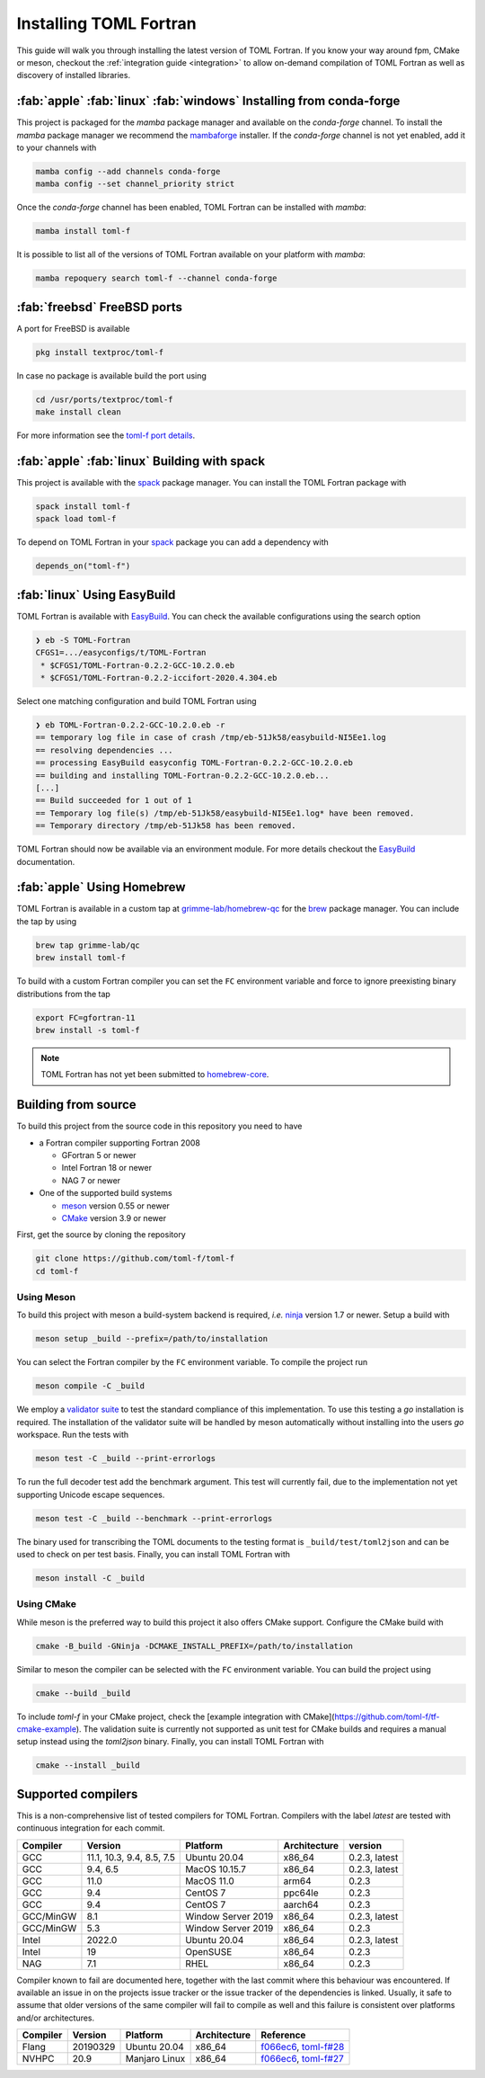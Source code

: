 .. _installation:

Installing TOML Fortran
=======================

This guide will walk you through installing the latest version of TOML Fortran.
If you know your way around fpm, CMake or meson, checkout the :ref:`integration guide <integration>` to allow on-demand compilation of TOML Fortran as well as discovery of installed libraries.


:fab:`apple` :fab:`linux` :fab:`windows` Installing from conda-forge
--------------------------------------------------------------------

.. image:: https://img.shields.io/conda/vn/conda-forge/toml-f
   :alt: Conda
   :target: https://github.com/conda-forge/toml-f-feedstock

.. image:: https://img.shields.io/conda/pn/conda-forge/toml-f
   :alt: Conda
   :target: https://github.com/conda-forge/toml-f-feedstock


This project is packaged for the *mamba* package manager and available on the *conda-forge* channel.
To install the *mamba* package manager we recommend the `mambaforge <https://github.com/conda-forge/miniforge/releases>`_ installer.
If the *conda-forge* channel is not yet enabled, add it to your channels with

.. code-block:: bash

   mamba config --add channels conda-forge
   mamba config --set channel_priority strict

Once the *conda-forge* channel has been enabled, TOML Fortran can be installed with *mamba*:

.. code-block:: shell

   mamba install toml-f

It is possible to list all of the versions of TOML Fortran available on your platform with *mamba*:

.. code-block:: shell

   mamba repoquery search toml-f --channel conda-forge


:fab:`freebsd` FreeBSD ports
----------------------------

.. image:: https://repology.org/badge/version-for-repo/freebsd/toml-f.svg
   :alt: FreeBSD
   :target: https://www.freshports.org/textproc/toml-f/

A port for FreeBSD is available

.. code-block:: bash

   pkg install textproc/toml-f

In case no package is available build the port using

.. code-block:: bash

   cd /usr/ports/textproc/toml-f
   make install clean

For more information see the `toml-f port details <https://www.freshports.org/textproc/toml-f/>`_.


:fab:`apple` :fab:`linux` Building with spack
---------------------------------------------

.. image:: https://repology.org/badge/version-for-repo/spack/toml-f.svg
   :alt: Spack
   :target: https://github.com/spack/spack/blob/develop/var/spack/repos/builtin/packages/toml-f/package.py

This project is available with the `spack <https://spack.io>`_ package manager.
You can install the TOML Fortran package with

.. code-block:: text

   spack install toml-f
   spack load toml-f

To depend on TOML Fortran in your `spack`_ package you can add a dependency with

.. code-block:: python

   depends_on("toml-f")


:fab:`linux` Using EasyBuild
----------------------------

TOML Fortran is available with `EasyBuild <https://docs.easybuild.io/en/latest/index.html>`_.
You can check the available configurations using the search option

.. code-block:: text

   ❯ eb -S TOML-Fortran
   CFGS1=.../easyconfigs/t/TOML-Fortran
    * $CFGS1/TOML-Fortran-0.2.2-GCC-10.2.0.eb
    * $CFGS1/TOML-Fortran-0.2.2-iccifort-2020.4.304.eb

Select one matching configuration and build TOML Fortran using

.. code-block:: text

   ❯ eb TOML-Fortran-0.2.2-GCC-10.2.0.eb -r
   == temporary log file in case of crash /tmp/eb-51Jk58/easybuild-NI5Ee1.log
   == resolving dependencies ...
   == processing EasyBuild easyconfig TOML-Fortran-0.2.2-GCC-10.2.0.eb
   == building and installing TOML-Fortran-0.2.2-GCC-10.2.0.eb...
   [...]
   == Build succeeded for 1 out of 1
   == Temporary log file(s) /tmp/eb-51Jk58/easybuild-NI5Ee1.log* have been removed.
   == Temporary directory /tmp/eb-51Jk58 has been removed.

TOML Fortran should now be available via an environment module.
For more details checkout the `EasyBuild`_ documentation.


:fab:`apple` Using Homebrew
---------------------------

TOML Fortran is available in a custom tap at `grimme-lab/homebrew-qc <https://github.com/grimme-lab/homebrew-qc>`__ for the `brew <https://brew.sh>`_ package manager.
You can include the tap by using

.. code-block:: text

   brew tap grimme-lab/qc
   brew install toml-f

To build with a custom Fortran compiler you can set the ``FC`` environment variable and force to ignore preexisting binary distributions from the tap

.. code-block:: text

   export FC=gfortran-11
   brew install -s toml-f

.. note::

   TOML Fortran has not yet been submitted to `homebrew-core <https://github.com/homebrew/homebrew-core>`_.


Building from source
--------------------

To build this project from the source code in this repository you need to have

- a Fortran compiler supporting Fortran 2008

  - GFortran 5 or newer
  - Intel Fortran 18 or newer
  - NAG 7 or newer

- One of the supported build systems

  - `meson <https://mesonbuild.com>`_ version 0.55 or newer
  - `CMake <https://cmake.org/>`_ version 3.9 or newer

First, get the source by cloning the repository

.. code-block:: bash

   git clone https://github.com/toml-f/toml-f
   cd toml-f


Using Meson
^^^^^^^^^^^

To build this project with meson a build-system backend is required, *i.e.* `ninja <https://ninja-build.org>`_ version 1.7 or newer.
Setup a build with

.. code-block:: bash

   meson setup _build --prefix=/path/to/installation

You can select the Fortran compiler by the ``FC`` environment variable.
To compile the project run

.. code-block:: bash

   meson compile -C _build

We employ a `validator suite <https://github.com/BurntSushi/toml-test>`_ to test the standard compliance of this implementation.
To use this testing a *go* installation is required.
The installation of the validator suite will be handled by meson automatically without installing into the users *go* workspace.
Run the tests with

.. code-block:: bash

   meson test -C _build --print-errorlogs

To run the full decoder test add the benchmark argument.
This test will currently fail, due to the implementation not yet supporting Unicode escape sequences.

.. code-block:: bash

   meson test -C _build --benchmark --print-errorlogs

The binary used for transcribing the TOML documents to the testing format is ``_build/test/toml2json`` and can be used to check on per test basis.
Finally, you can install TOML Fortran with

.. code-block:: bash

   meson install -C _build


Using CMake
^^^^^^^^^^^

While meson is the preferred way to build this project it also offers CMake support.
Configure the CMake build with

.. code-block:: bash

   cmake -B_build -GNinja -DCMAKE_INSTALL_PREFIX=/path/to/installation

Similar to meson the compiler can be selected with the ``FC`` environment variable.
You can build the project using

.. code-block:: bash

   cmake --build _build

To include *toml-f* in your CMake project, check the [example integration with CMake](https://github.com/toml-f/tf-cmake-example).
The validation suite is currently not supported as unit test for CMake builds and requires a manual setup instead using the *toml2json* binary.
Finally, you can install TOML Fortran with

.. code-block:: bash

   cmake --install _build


Supported compilers
-------------------

This is a non-comprehensive list of tested compilers for TOML Fortran.
Compilers with the label *latest* are tested with continuous integration for each commit.

========== =========================== ==================== ============== ===============
 Compiler   Version                     Platform             Architecture   version
========== =========================== ==================== ============== ===============
 GCC        11.1, 10.3, 9.4, 8.5, 7.5   Ubuntu 20.04         x86_64         0.2.3, latest
 GCC        9.4, 6.5                    MacOS 10.15.7        x86_64         0.2.3, latest
 GCC        11.0                        MacOS 11.0           arm64          0.2.3
 GCC        9.4                         CentOS 7             ppc64le        0.2.3
 GCC        9.4                         CentOS 7             aarch64        0.2.3
 GCC/MinGW  8.1                         Window Server 2019   x86_64         0.2.3, latest
 GCC/MinGW  5.3                         Window Server 2019   x86_64         0.2.3
 Intel      2022.0                      Ubuntu 20.04         x86_64         0.2.3, latest
 Intel      19                          OpenSUSE             x86_64         0.2.3
 NAG        7.1                         RHEL                 x86_64         0.2.3
========== =========================== ==================== ============== ===============

Compiler known to fail are documented here, together with the last commit where this behaviour was encountered.
If available an issue in on the projects issue tracker or the issue tracker of the dependencies is linked.
Usually, it safe to assume that older versions of the same compiler will fail to compile as well and this failure is consistent over platforms and/or architectures.

========== ============= =============== ============== ==========================
 Compiler   Version       Platform        Architecture   Reference
========== ============= =============== ============== ==========================
 Flang      20190329      Ubuntu 20.04    x86_64         `f066ec6`_, `toml-f#28`_
 NVHPC      20.9          Manjaro Linux   x86_64         `f066ec6`_, `toml-f#27`_
========== ============= =============== ============== ==========================

.. _f066ec6: https://github.com/toml-f/toml-f/tree/f066ec6e7fb96d8faf83ab6614ee664a26ad8d57
.. _toml-f#28: https://github.com/toml-f/toml-f/issues/28
.. _toml-f#27: https://github.com/toml-f/toml-f/issues/27
